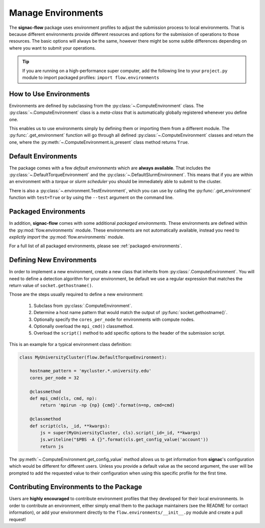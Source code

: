 .. _environments:

===================
Manage Environments
===================

The **signac-flow** package uses environment profiles to adjust the submission process to local environments.
That is because different environments provide different resources and options for the submission of operations to those resources.
The basic options will always be the same, however there might be some subtle differences depending on where you want to submit your operations.

.. tip::

    If you are running on a high-performance super computer, add the following line to your ``project.py`` module to import packaged profiles: ``import flow.environments``

How to Use Environments
=======================

Environments are defined by subclassing from the :py:class:`~.ComputeEnvironment` class.
The :py:class:`~.ComputeEnvironment` class is a *meta-class* that is automatically globally registered whenever you define one.

This enables us to use environments simply by defining them or importing them from a different module.
The :py:func:`.get_environment` function will go through all defined :py:class:`~.ComputeEnvironment` classes and return the one, where the :py:meth:`~.ComputeEnvironment.is_present` class method returns ``True``.

Default Environments
====================

The package comes with a few *default environments* which are **always available**.
That includes the :py:class:`~.DefaultTorqueEnvironment` and the :py:class:`~.DefaultSlurmEnvironment`.
This means that if you are within an environment with a *torque* or *slurm scheduler* you should be immediately able to submit to the cluster.

There is also a :py:class:`~.environment.TestEnvironment`, which you can use by calling the :py:func:`.get_environment` function with ``test=True`` or by using the ``--test`` argument on the command line.

Packaged Environments
=====================

In addition, **signac-flow** comes with some additional *packaged environments*.
These environments are defined within the :py:mod:`flow.environments` module.
These environments are not automatically available, instead you need to *explictly import* the :py:mod:`flow.environments` module.

For a full list of all packaged environments, please see :ref:`packaged-environments`.

Defining New Environments
=========================

In order to implement a new environment, create a new class that inherits from :py:class:`.ComputeEnvironment`.
You will need to define a detection algorithm for your environment, be default we use a regular expression that matches the return value of ``socket.gethostname()``.

Those are the steps usually required to define a new environment:

  1. Subclass from :py:class:`.ComputeEnvironment`.
  2. Determine a host name pattern that would match the output of :py:func:`socket.gethostname()`.
  3. Optionally specify the ``cores_per_node`` for environments with compute nodes.
  4. Optionally overload the ``mpi_cmd()`` classmethod.
  5. Overload the ``script()`` method to add specific options to the header of the submission script.

This is an example for a typical environment class definition:

.. code-block:: python

      class MyUniversityCluster(flow.DefaultTorqueEnvironment):

          hostname_pattern = 'mycluster.*.university.edu'
          cores_per_node = 32

          @classmethod
          def mpi_cmd(cls, cmd, np):
              return 'mpirun -np {np} {cmd}'.format(n=np, cmd=cmd)

          @classmethod
          def script(cls, _id, **kwargs):
              js = super(MyUniversityCluster, cls).script(_id=_id, **kwargs)
              js.writeline("$PBS -A {}".format(cls.get_config_value('account'))
              return js

The :py:meth:`~.ComputeEnvironment.get_config_value` method allows us to get information from **signac**'s configuration which would be different for different users.
Unless you provide a default value as the second argument, the user will be prompted to add the requested value to their configuration when using this specific profile for the first time.

Contributing Environments to the Package
========================================

Users are **highly encouraged** to contribute environment profiles that they developed for their local environments.
In order to contribute an environment, either simply email them to the package maintainers (see the README for contact information), or add your environment directly to the ``flow.environments/__init__.py`` module and create a pull request!
